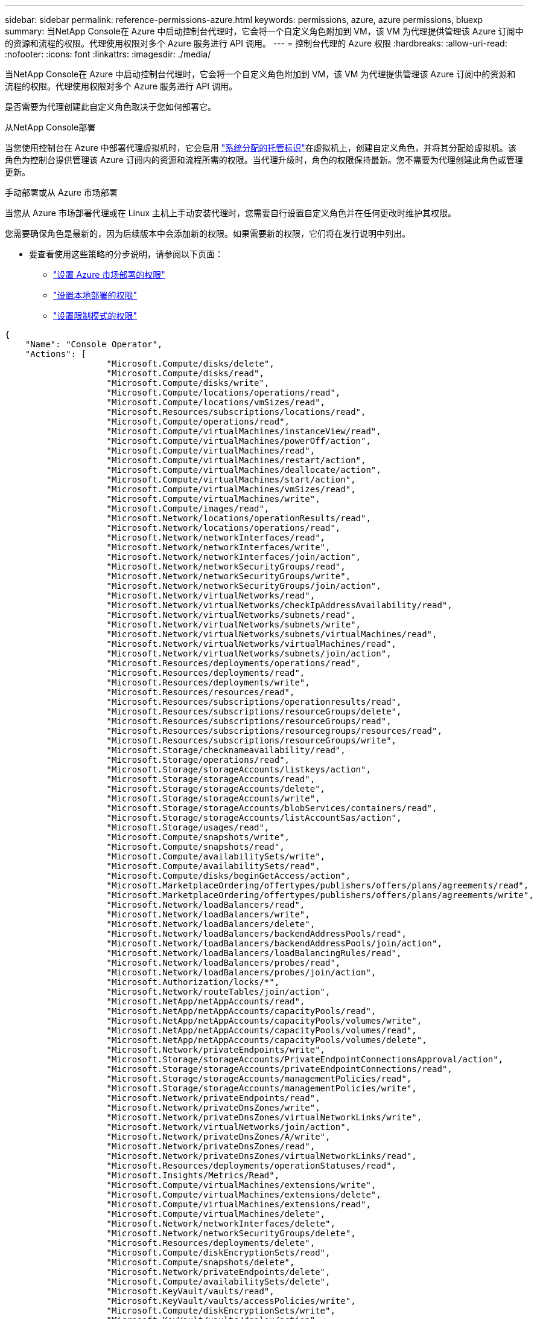 ---
sidebar: sidebar 
permalink: reference-permissions-azure.html 
keywords: permissions, azure, azure permissions, bluexp 
summary: 当NetApp Console在 Azure 中启动控制台代理时，它会将一个自定义角色附加到 VM，该 VM 为代理提供管理该 Azure 订阅中的资源和流程的权限。代理使用权限对多个 Azure 服务进行 API 调用。 
---
= 控制台代理的 Azure 权限
:hardbreaks:
:allow-uri-read: 
:nofooter: 
:icons: font
:linkattrs: 
:imagesdir: ./media/


[role="lead"]
当NetApp Console在 Azure 中启动控制台代理时，它会将一个自定义角色附加到 VM，该 VM 为代理提供管理该 Azure 订阅中的资源和流程的权限。代理使用权限对多个 Azure 服务进行 API 调用。

是否需要为代理创建此自定义角色取决于您如何部署它。

.从NetApp Console部署
当您使用控制台在 Azure 中部署代理虚拟机时，它会启用 https://docs.microsoft.com/en-us/azure/active-directory/managed-identities-azure-resources/overview["系统分配的托管标识"^]在虚拟机上，创建自定义角色，并将其分配给虚拟机。该角色为控制台提供管理该 Azure 订阅内的资源和流程所需的权限。当代理升级时，角色的权限保持最新。您不需要为代理创建此角色或管理更新。

.手动部署或从 Azure 市场部署
当您从 Azure 市场部署代理或在 Linux 主机上手动安装代理时，您需要自行设置自定义角色并在任何更改时维护其权限。

您需要确保角色是最新的，因为后续版本中会添加新的权限。如果需要新的权限，它们将在发行说明中列出。

* 要查看使用这些策略的分步说明，请参阅以下页面：
+
** link:task-install-agent-azure-marketplace.html#step-3-set-up-permissions["设置 Azure 市场部署的权限"]
** link:task-install-agent-on-prem.html#agent-permission-aws-azure["设置本地部署的权限"]
** link:task-prepare-restricted-mode.html#step-6-prepare-cloud-permissions["设置限制模式的权限"]




[source, json]
----
{
    "Name": "Console Operator",
    "Actions": [
                    "Microsoft.Compute/disks/delete",
                    "Microsoft.Compute/disks/read",
                    "Microsoft.Compute/disks/write",
                    "Microsoft.Compute/locations/operations/read",
                    "Microsoft.Compute/locations/vmSizes/read",
                    "Microsoft.Resources/subscriptions/locations/read",
                    "Microsoft.Compute/operations/read",
                    "Microsoft.Compute/virtualMachines/instanceView/read",
                    "Microsoft.Compute/virtualMachines/powerOff/action",
                    "Microsoft.Compute/virtualMachines/read",
                    "Microsoft.Compute/virtualMachines/restart/action",
                    "Microsoft.Compute/virtualMachines/deallocate/action",
                    "Microsoft.Compute/virtualMachines/start/action",
                    "Microsoft.Compute/virtualMachines/vmSizes/read",
                    "Microsoft.Compute/virtualMachines/write",
                    "Microsoft.Compute/images/read",
                    "Microsoft.Network/locations/operationResults/read",
                    "Microsoft.Network/locations/operations/read",
                    "Microsoft.Network/networkInterfaces/read",
                    "Microsoft.Network/networkInterfaces/write",
                    "Microsoft.Network/networkInterfaces/join/action",
                    "Microsoft.Network/networkSecurityGroups/read",
                    "Microsoft.Network/networkSecurityGroups/write",
                    "Microsoft.Network/networkSecurityGroups/join/action",
                    "Microsoft.Network/virtualNetworks/read",
                    "Microsoft.Network/virtualNetworks/checkIpAddressAvailability/read",
                    "Microsoft.Network/virtualNetworks/subnets/read",
                    "Microsoft.Network/virtualNetworks/subnets/write",
                    "Microsoft.Network/virtualNetworks/subnets/virtualMachines/read",
                    "Microsoft.Network/virtualNetworks/virtualMachines/read",
                    "Microsoft.Network/virtualNetworks/subnets/join/action",
                    "Microsoft.Resources/deployments/operations/read",
                    "Microsoft.Resources/deployments/read",
                    "Microsoft.Resources/deployments/write",
                    "Microsoft.Resources/resources/read",
                    "Microsoft.Resources/subscriptions/operationresults/read",
                    "Microsoft.Resources/subscriptions/resourceGroups/delete",
                    "Microsoft.Resources/subscriptions/resourceGroups/read",
                    "Microsoft.Resources/subscriptions/resourcegroups/resources/read",
                    "Microsoft.Resources/subscriptions/resourceGroups/write",
                    "Microsoft.Storage/checknameavailability/read",
                    "Microsoft.Storage/operations/read",
                    "Microsoft.Storage/storageAccounts/listkeys/action",
                    "Microsoft.Storage/storageAccounts/read",
                    "Microsoft.Storage/storageAccounts/delete",
                    "Microsoft.Storage/storageAccounts/write",
                    "Microsoft.Storage/storageAccounts/blobServices/containers/read",
                    "Microsoft.Storage/storageAccounts/listAccountSas/action",
                    "Microsoft.Storage/usages/read",
                    "Microsoft.Compute/snapshots/write",
                    "Microsoft.Compute/snapshots/read",
                    "Microsoft.Compute/availabilitySets/write",
                    "Microsoft.Compute/availabilitySets/read",
                    "Microsoft.Compute/disks/beginGetAccess/action",
                    "Microsoft.MarketplaceOrdering/offertypes/publishers/offers/plans/agreements/read",
                    "Microsoft.MarketplaceOrdering/offertypes/publishers/offers/plans/agreements/write",
                    "Microsoft.Network/loadBalancers/read",
                    "Microsoft.Network/loadBalancers/write",
                    "Microsoft.Network/loadBalancers/delete",
                    "Microsoft.Network/loadBalancers/backendAddressPools/read",
                    "Microsoft.Network/loadBalancers/backendAddressPools/join/action",
                    "Microsoft.Network/loadBalancers/loadBalancingRules/read",
                    "Microsoft.Network/loadBalancers/probes/read",
                    "Microsoft.Network/loadBalancers/probes/join/action",
                    "Microsoft.Authorization/locks/*",
                    "Microsoft.Network/routeTables/join/action",
                    "Microsoft.NetApp/netAppAccounts/read",
                    "Microsoft.NetApp/netAppAccounts/capacityPools/read",
                    "Microsoft.NetApp/netAppAccounts/capacityPools/volumes/write",
                    "Microsoft.NetApp/netAppAccounts/capacityPools/volumes/read",
                    "Microsoft.NetApp/netAppAccounts/capacityPools/volumes/delete",
                    "Microsoft.Network/privateEndpoints/write",
                    "Microsoft.Storage/storageAccounts/PrivateEndpointConnectionsApproval/action",
                    "Microsoft.Storage/storageAccounts/privateEndpointConnections/read",
                    "Microsoft.Storage/storageAccounts/managementPolicies/read",
                    "Microsoft.Storage/storageAccounts/managementPolicies/write",
                    "Microsoft.Network/privateEndpoints/read",
                    "Microsoft.Network/privateDnsZones/write",
                    "Microsoft.Network/privateDnsZones/virtualNetworkLinks/write",
                    "Microsoft.Network/virtualNetworks/join/action",
                    "Microsoft.Network/privateDnsZones/A/write",
                    "Microsoft.Network/privateDnsZones/read",
                    "Microsoft.Network/privateDnsZones/virtualNetworkLinks/read",
                    "Microsoft.Resources/deployments/operationStatuses/read",
                    "Microsoft.Insights/Metrics/Read",
                    "Microsoft.Compute/virtualMachines/extensions/write",
                    "Microsoft.Compute/virtualMachines/extensions/delete",
                    "Microsoft.Compute/virtualMachines/extensions/read",
                    "Microsoft.Compute/virtualMachines/delete",
                    "Microsoft.Network/networkInterfaces/delete",
                    "Microsoft.Network/networkSecurityGroups/delete",
                    "Microsoft.Resources/deployments/delete",
                    "Microsoft.Compute/diskEncryptionSets/read",
                    "Microsoft.Compute/snapshots/delete",
                    "Microsoft.Network/privateEndpoints/delete",
                    "Microsoft.Compute/availabilitySets/delete",
                    "Microsoft.KeyVault/vaults/read",
                    "Microsoft.KeyVault/vaults/accessPolicies/write",
                    "Microsoft.Compute/diskEncryptionSets/write",
                    "Microsoft.KeyVault/vaults/deploy/action",
                    "Microsoft.Compute/diskEncryptionSets/delete",
                    "Microsoft.Resources/tags/read",
                    "Microsoft.Resources/tags/write",
                    "Microsoft.Resources/tags/delete",
                    "Microsoft.Network/applicationSecurityGroups/write",
                    "Microsoft.Network/applicationSecurityGroups/read",
                    "Microsoft.Network/applicationSecurityGroups/joinIpConfiguration/action",
                    "Microsoft.Network/networkSecurityGroups/securityRules/write",
                    "Microsoft.Network/applicationSecurityGroups/delete",
                    "Microsoft.Network/networkSecurityGroups/securityRules/delete",
                    "Microsoft.Synapse/workspaces/write",
                    "Microsoft.Synapse/workspaces/read",
                    "Microsoft.Synapse/workspaces/delete",
                    "Microsoft.Synapse/register/action",
                    "Microsoft.Synapse/checkNameAvailability/action",
                    "Microsoft.Synapse/workspaces/operationStatuses/read",
                    "Microsoft.Synapse/workspaces/firewallRules/read",
                    "Microsoft.Synapse/workspaces/replaceAllIpFirewallRules/action",
                    "Microsoft.Synapse/workspaces/operationResults/read",
                    "Microsoft.Synapse/workspaces/privateEndpointConnectionsApproval/action",
                    "Microsoft.ManagedIdentity/userAssignedIdentities/assign/action",
                    "Microsoft.Compute/images/write",
                    "Microsoft.Network/loadBalancers/frontendIPConfigurations/read",
                    "Microsoft.Compute/virtualMachineScaleSets/write",
                    "Microsoft.Compute/virtualMachineScaleSets/read",
                    "Microsoft.Compute/virtualMachineScaleSets/delete"
    ],
    "NotActions": [],
    "AssignableScopes": [],
    "Description": "Console Permissions",
    "IsCustom": "true"
}
----


== 如何使用 Azure 权限

以下部分介绍了如何对每个NetApp存储系统和数据服务使用权限。如果您的公司政策规定仅在需要时提供权限，则此信息会很有帮助。



=== Azure NetApp Files

当您使用NetApp Data Classification扫描Azure NetApp Files数据时，代理会发出以下 API 请求：

* NetApp。NetApp /netAppAccounts/read
* NetApp。NetApp /netAppAccounts/capacityPools/read
* NetApp/netAppAccounts/capacityPools/volumes/write
* NetApp/netAppAccounts/capacityPools/volumes/read
* NetApp/netAppAccounts/capacityPools/volumes/delete




=== NetApp Backup and Recovery

控制台代理对NetApp Backup and Recovery发出以下 API 请求：

* Microsoft.Storage/storageAccounts/listkeys/action
* Microsoft.Storage/storageAccounts/读取
* Microsoft.Storage/storageAccounts/write
* Microsoft.Storage/storageAccounts/blobServices/containers/read
* Microsoft.Storage/storageAccounts/listAccountSas/action
* Microsoft.KeyVault/保管库/读取
* Microsoft.KeyVault/保管库/访问策略/写入
* Microsoft.Network/网络接口/读取
* Microsoft.Resources/订阅/位置/读取
* Microsoft.Network/virtualNetworks/读取
* Microsoft.Network/virtualNetworks/子网/读取
* Microsoft.Resources/订阅/资源组/读取
* Microsoft.Resources/订阅/资源组/资源/读取
* Microsoft.Resources/订阅/资源组/写入
* Microsoft.授权/锁/*
* Microsoft.Network/privateEndpoints/写入
* Microsoft.Network/privateEndpoints/读取
* Microsoft.Network/privateDnsZones/virtualNetworkLinks/写入
* Microsoft.Network/virtualNetworks/join/action
* Microsoft.Network/privateDnsZones/A/写入
* Microsoft.Network/privateDnsZones/读取
* Microsoft.Network/privateDnsZones/virtualNetworkLinks/读取
* Microsoft.Network/networkInterfaces/删除
* Microsoft.Network/networkSecurityGroups/删除
* Microsoft.Resources/部署/删除
* Microsoft.ManagedIdentity/userAssignedIdentities/分配/操作


当您使用搜索和恢复功能时，代理会发出以下 API 请求：

* Microsoft.Synapse/工作区/写入
* Microsoft.Synapse/工作区/读取
* Microsoft.Synapse/工作区/删除
* Microsoft.Synapse/注册/操作
* Microsoft.Synapse/checkNameAvailability/操作
* Microsoft.Synapse/工作区/operationStatuses/读取
* Microsoft.Synapse/工作区/防火墙规则/读取
* Microsoft.Synapse/工作区/replaceAllIpFirewallRules/操作
* Microsoft.Synapse/工作区/操作结果/读取
* Microsoft.Synapse/工作区/privateEndpointConnectionsApproval/操作




=== NetApp Data Classification

当您使用数据分类时，代理会发出以下 API 请求。

[cols="3*"]
|===
| 操作 | 用于设置吗？ | 用于日常运营？ 


| Microsoft.Compute/位置/操作/读取 | 是 | 是 


| Microsoft.Compute/位置/vmSizes/读取 | 是 | 是 


| Microsoft.Compute/操作/读取 | 是 | 是 


| Microsoft.Compute/virtualMachines/instanceView/读取 | 是 | 是 


| Microsoft.Compute/virtualMachines/powerOff/action | 是 | 否 


| Microsoft.Compute/虚拟机/读取 | 是 | 是 


| Microsoft.Compute/虚拟机/重启/操作 | 是 | 否 


| Microsoft.Compute/virtualMachines/启动/操作 | 是 | 否 


| Microsoft.Compute/virtualMachines/vmSizes/读取 | 否 | 是 


| Microsoft.Compute/虚拟机/写入 | 是 | 否 


| Microsoft.Compute/图像/读取 | 是 | 是 


| Microsoft.Compute/磁盘/删除 | 是 | 否 


| Microsoft.Compute/磁盘/读取 | 是 | 是 


| Microsoft.Compute/磁盘/写入 | 是 | 否 


| Microsoft.Storage/checknameavailability/读取 | 是 | 是 


| Microsoft.Storage/操作/读取 | 是 | 是 


| Microsoft.Storage/storageAccounts/listkeys/action | 是 | 否 


| Microsoft.Storage/storageAccounts/读取 | 是 | 是 


| Microsoft.Storage/storageAccounts/write | 是 | 否 


| Microsoft.Storage/storageAccounts/blobServices/containers/read | 是 | 是 


| Microsoft.Network/网络接口/读取 | 是 | 是 


| Microsoft.Network/网络接口/写入 | 是 | 否 


| Microsoft.Network/networkInterfaces/join/action | 是 | 否 


| Microsoft.Network/networkSecurityGroups/读取 | 是 | 是 


| Microsoft.Network/networkSecurityGroups/写入 | 是 | 否 


| Microsoft.Resources/订阅/位置/读取 | 是 | 是 


| Microsoft.Network/locations/operationResults/read | 是 | 是 


| Microsoft.Network/位置/操作/读取 | 是 | 是 


| Microsoft.Network/virtualNetworks/读取 | 是 | 是 


| Microsoft.Network/virtualNetworks/checkIpAddressAvailability/读取 | 是 | 是 


| Microsoft.Network/virtualNetworks/子网/读取 | 是 | 是 


| Microsoft.Network/virtualNetworks/子网/virtualMachines/读取 | 是 | 是 


| Microsoft.Network/virtualNetworks/virtualMachines/读取 | 是 | 是 


| Microsoft.Network/virtualNetworks/子网/加入/操作 | 是 | 否 


| Microsoft.Network/virtualNetworks/子网/写入 | 是 | 否 


| Microsoft.Network/routeTables/join/action | 是 | 否 


| Microsoft.Resources/部署/操作/读取 | 是 | 是 


| Microsoft.Resources/部署/读取 | 是 | 是 


| Microsoft.Resources/部署/写入 | 是 | 否 


| Microsoft.Resources/资源/读取 | 是 | 是 


| Microsoft.Resources/subscriptions/operationresults/read | 是 | 是 


| Microsoft.Resources/subscriptions/resourceGroups/delete | 是 | 否 


| Microsoft.Resources/订阅/资源组/读取 | 是 | 是 


| Microsoft.Resources/订阅/资源组/资源/读取 | 是 | 是 


| Microsoft.Resources/订阅/资源组/写入 | 是 | 否 
|===


=== Cloud Volumes ONTAP

该代理发出以下 API 请求以在 Azure 中部署和管理Cloud Volumes ONTAP 。

[cols="5*"]
|===
| 目的 | 操作 | 用于部署？ | 用于日常运营？ | 用于删除？ 


.14+| 创建和管理虚拟机 | Microsoft.Compute/位置/操作/读取 | 是 | 是 | 否 


| Microsoft.Compute/位置/vmSizes/读取 | 是 | 是 | 否 


| Microsoft.Resources/订阅/位置/读取 | 是 | 否 | 否 


| Microsoft.Compute/操作/读取 | 是 | 是 | 否 


| Microsoft.Compute/virtualMachines/instanceView/读取 | 是 | 是 | 否 


| Microsoft.Compute/virtualMachines/powerOff/action | 是 | 是 | 否 


| Microsoft.Compute/虚拟机/读取 | 是 | 是 | 否 


| Microsoft.Compute/虚拟机/重启/操作 | 是 | 是 | 否 


| Microsoft.Compute/virtualMachines/启动/操作 | 是 | 是 | 否 


| Microsoft.Compute/virtualMachines/解除分配/操作 | 否 | 是 | 是 


| Microsoft.Compute/virtualMachines/vmSizes/读取 | 否 | 是 | 否 


| Microsoft.Compute/虚拟机/写入 | 是 | 是 | 否 


| Microsoft.Compute/虚拟机/删除 | 是 | 是 | 是 


| Microsoft.Resources/部署/删除 | 是 | 否 | 否 


.2+| 启用从 VHD 部署 | Microsoft.Compute/图像/读取 | 是 | 否 | 否 


| Microsoft.Compute/图像/写入 | 是 | 否 | 否 


.4+| 在目标子网中创建和管理网络接口 | Microsoft.Network/网络接口/读取 | 是 | 是 | 否 


| Microsoft.Network/网络接口/写入 | 是 | 是 | 否 


| Microsoft.Network/networkInterfaces/join/action | 是 | 是 | 否 


| Microsoft.Network/networkInterfaces/删除 | 是 | 是 | 否 


.4+| 创建和管理网络安全组 | Microsoft.Network/networkSecurityGroups/读取 | 是 | 是 | 否 


| Microsoft.Network/networkSecurityGroups/写入 | 是 | 是 | 否 


| Microsoft.Network/networkSecurityGroups/加入/操作 | 是 | 否 | 否 


| Microsoft.Network/networkSecurityGroups/删除 | 否 | 是 | 是 


.8+| 获取有关区域、目标 VNet 和子网的网络信息，并将 VM 添加到 VNet | Microsoft.Network/locations/operationResults/read | 是 | 是 | 否 


| Microsoft.Network/位置/操作/读取 | 是 | 是 | 否 


| Microsoft.Network/virtualNetworks/读取 | 是 | 否 | 否 


| Microsoft.Network/virtualNetworks/checkIpAddressAvailability/读取 | 是 | 否 | 否 


| Microsoft.Network/virtualNetworks/子网/读取 | 是 | 是 | 否 


| Microsoft.Network/virtualNetworks/子网/virtualMachines/读取 | 是 | 是 | 否 


| Microsoft.Network/virtualNetworks/virtualMachines/读取 | 是 | 是 | 否 


| Microsoft.Network/virtualNetworks/子网/加入/操作 | 是 | 是 | 否 


.9+| 创建和管理资源组 | Microsoft.Resources/部署/操作/读取 | 是 | 是 | 否 


| Microsoft.Resources/部署/读取 | 是 | 是 | 否 


| Microsoft.Resources/部署/写入 | 是 | 是 | 否 


| Microsoft.Resources/资源/读取 | 是 | 是 | 否 


| Microsoft.Resources/subscriptions/operationresults/read | 是 | 是 | 否 


| Microsoft.Resources/subscriptions/resourceGroups/delete | 是 | 是 | 是 


| Microsoft.Resources/订阅/资源组/读取 | 否 | 是 | 否 


| Microsoft.Resources/订阅/资源组/资源/读取 | 是 | 是 | 否 


| Microsoft.Resources/订阅/资源组/写入 | 是 | 是 | 否 


.10+| 管理 Azure 存储帐户和磁盘 | Microsoft.Compute/磁盘/读取 | 是 | 是 | 是 


| Microsoft.Compute/磁盘/写入 | 是 | 是 | 否 


| Microsoft.Compute/磁盘/删除 | 是 | 是 | 是 


| Microsoft.Storage/checknameavailability/读取 | 是 | 是 | 否 


| Microsoft.Storage/操作/读取 | 是 | 是 | 否 


| Microsoft.Storage/storageAccounts/listkeys/action | 是 | 是 | 否 


| Microsoft.Storage/storageAccounts/读取 | 是 | 是 | 否 


| Microsoft.Storage/storageAccounts/删除 | 否 | 是 | 是 


| Microsoft.Storage/storageAccounts/write | 是 | 是 | 否 


| Microsoft.Storage/使用情况/读取 | 否 | 是 | 否 


.3+| 启用 Blob 存储备份和存储帐户加密 | Microsoft.Storage/storageAccounts/blobServices/containers/read | 是 | 是 | 否 


| Microsoft.KeyVault/保管库/读取 | 是 | 是 | 否 


| Microsoft.KeyVault/保管库/访问策略/写入 | 是 | 是 | 否 


.2+| 启用 VNet 服务终结点以进行数据分层 | Microsoft.Network/virtualNetworks/子网/写入 | 是 | 是 | 否 


| Microsoft.Network/routeTables/join/action | 是 | 是 | 否 


.4+| 创建和管理 Azure 托管快照 | Microsoft.Compute/快照/写入 | 是 | 是 | 否 


| Microsoft.Compute/快照/读取 | 是 | 是 | 否 


| Microsoft.Compute/快照/删除 | 否 | 是 | 是 


| Microsoft.Compute/磁盘/beginGetAccess/操作 | 否 | 是 | 否 


.2+| 创建和管理可用性集 | Microsoft.Compute/可用性集/写入 | 是 | 否 | 否 


| Microsoft.Compute/可用性集/读取 | 是 | 否 | 否 


.2+| 启用来自市场的程序化部署 | Microsoft.MarketplaceOrdering/offertypes/publishers/offers/plans/agreements/read | 是 | 否 | 否 


| Microsoft.MarketplaceOrdering/offertypes/publishers/offers/plans/agreements/write | 是 | 是 | 否 


.9+| 管理 HA 对的负载均衡器 | Microsoft.Network/loadBalancers/读取 | 是 | 是 | 否 


| Microsoft.Network/loadBalancers/写入 | 是 | 否 | 否 


| Microsoft.Network/loadBalancers/删除 | 否 | 是 | 是 


| Microsoft.Network/loadBalancers/backendAddressPools/读取 | 是 | 否 | 否 


| Microsoft.Network/loadBalancers/backendAddressPools/join/action | 是 | 否 | 否 


| Microsoft.Network/loadBalancers/frontendIPConfigurations/读取 | 是 | 是 | 否 


| Microsoft.Network/loadBalancers/loadBalancingRules/读取 | 是 | 否 | 否 


| Microsoft.Network/loadBalancers/探测/读取 | 是 | 否 | 否 


| Microsoft.Network/loadBalancers/探测/加入/操作 | 是 | 否 | 否 


| 启用 Azure 磁盘上的锁管理 | Microsoft.授权/锁/* | 是 | 是 | 否 


.10+| 当子网外部没有连接时，为 HA 对启用专用端点 | Microsoft.Network/privateEndpoints/写入 | 是 | 是 | 否 


| Microsoft.Storage/storageAccounts/PrivateEndpointConnectionsApproval/action | 是 | 否 | 否 


| Microsoft.Storage/storageAccounts/privateEndpointConnections/读取 | 是 | 是 | 是 


| Microsoft.Network/privateEndpoints/读取 | 是 | 是 | 是 


| Microsoft.Network/privateDnsZones/写入 | 是 | 是 | 否 


| Microsoft.Network/privateDnsZones/virtualNetworkLinks/写入 | 是 | 是 | 否 


| Microsoft.Network/virtualNetworks/join/action | 是 | 是 | 否 


| Microsoft.Network/privateDnsZones/A/写入 | 是 | 是 | 否 


| Microsoft.Network/privateDnsZones/读取 | 是 | 是 | 否 


| Microsoft.Network/privateDnsZones/virtualNetworkLinks/读取 | 是 | 是 | 否 


| 对于某些虚拟机部署是必需的，具体取决于底层物理硬件 | Microsoft.Resources/deployments/operationStatuses/read | 是 | 是 | 否 


.2+| 在部署失败或删除的情况下从资源组中删除资源 | Microsoft.Network/privateEndpoints/删除 | 是 | 是 | 否 


| Microsoft.Compute/可用性集/删除 | 是 | 是 | 否 


.4+| 使用 API 时启用客户管理的加密密钥 | Microsoft.Compute/diskEncryptionSets/读取 | 是 | 是 | 是 


| Microsoft.Compute/diskEncryptionSets/写入 | 是 | 是 | 否 


| Microsoft.KeyVault/保管库/部署/操作 | 是 | 否 | 否 


| Microsoft.Compute/diskEncryptionSets/删除 | 是 | 是 | 是 


.6+| 为 HA 对配置应用程序安全组，以隔离 HA 互连和集群网络 NIC | Microsoft.Network/applicationSecurityGroups/写入 | 否 | 是 | 否 


| Microsoft.Network/applicationSecurityGroups/读取 | 否 | 是 | 否 


| Microsoft.Network/applicationSecurityGroups/joinIpConfiguration/action | 否 | 是 | 否 


| Microsoft.Network/networkSecurityGroups/securityRules/写入 | 是 | 是 | 否 


| Microsoft.Network/applicationSecurityGroups/删除 | 否 | 是 | 是 


| Microsoft.Network/networkSecurityGroups/securityRules/删除 | 否 | 是 | 是 


.3+| 读取、写入和删除与Cloud Volumes ONTAP资源关联的标签 | Microsoft.Resources/标签/阅读 | 否 | 是 | 否 


| Microsoft.Resources/标签/写入 | 是 | 是 | 否 


| Microsoft.Resources/标签/删除 | 是 | 否 | 否 


| 在创建期间加密存储帐户 | Microsoft.ManagedIdentity/userAssignedIdentities/分配/操作 | 是 | 是 | 否 


.3+| 在灵活编排模式下使用虚拟机规模集来为Cloud Volumes ONTAP指定特定区域 | Microsoft.Compute/virtualMachineScaleSets/写入 | 是 | 否 | 否 


| Microsoft.Compute/virtualMachineScaleSets/读取 | 是 | 否 | 否 


| Microsoft.Compute/virtualMachineScaleSets/删除 | 否 | 否 | 是 
|===


=== 分层

当您设置NetApp Cloud Tiering时，代理会发出以下 API 请求。

* Microsoft.Storage/storageAccounts/listkeys/action
* Microsoft.Resources/订阅/资源组/读取
* Microsoft.Resources/订阅/位置/读取


控制台代理针对日常操作发出以下 API 请求。

* Microsoft.Storage/storageAccounts/blobServices/containers/read
* Microsoft.Storage/storageAccounts/managementPolicies/读取
* Microsoft.Storage/storageAccounts/managementPolicies/write
* Microsoft.Storage/storageAccounts/读取




== 更改日志

当添加和删除权限时，我们会在下面的部分中注明。



=== 2024年9月9日

由于控制台不再支持发现和管理 Kubernetes 集群，因此从 JSON 策略中删除了以下权限：

* Microsoft.ContainerService/managedClusters/listClusterUserCredential/操作
* Microsoft.ContainerService/managedClusters/读取




=== 2024年8月22日

以下权限已添加到 JSON 策略中，因为它们是Cloud Volumes ONTAP支持虚拟机规模集所必需的：

* Microsoft.Compute/virtualMachineScaleSets/写入
* Microsoft.Compute/virtualMachineScaleSets/读取
* Microsoft.Compute/virtualMachineScaleSets/删除




=== 2023年12月5日

将卷数据备份到 Azure Blob 存储时， NetApp Backup and Recovery不再需要以下权限：

* Microsoft.Compute/虚拟机/读取
* Microsoft.Compute/virtualMachines/启动/操作
* Microsoft.Compute/virtualMachines/解除分配/操作
* Microsoft.Compute/virtualMachines/扩展/删除
* Microsoft.Compute/虚拟机/删除


其他控制台存储服务需要这些权限，因此如果您使用其他存储服务，它们仍将保留在代理的自定义角色中。



=== 2023年5月12日

以下权限已添加到 JSON 策略，因为它们是Cloud Volumes ONTAP管理所必需的：

* Microsoft.Compute/图像/写入
* Microsoft.Network/loadBalancers/frontendIPConfigurations/读取


以下权限已从 JSON 策略中删除，因为不再需要它们：

* Microsoft.Storage/storageAccounts/blobServices/containers/write
* Microsoft.Network/publicIPAddresses/删除




=== 2023年3月23日

数据分类不再需要“Microsoft.Storage/storageAccounts/delete”权限。

Cloud Volumes ONTAP仍然需要此权限。



=== 2023年1月5日

以下权限已添加到 JSON 策略：

* Microsoft.Storage/storageAccounts/listAccountSas/action
* Microsoft.Synapse/工作区/privateEndpointConnectionsApproval/操作
+
NetApp Backup and Recovery需要这些权限。

* Microsoft.Network/loadBalancers/backendAddressPools/join/action
+
Cloud Volumes ONTAP部署需要此权限。


